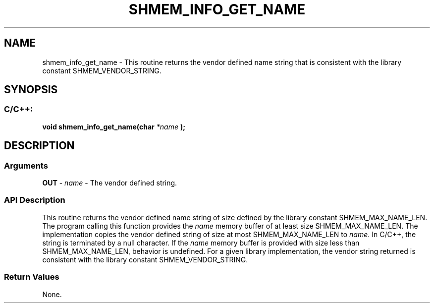 .TH SHMEM_INFO_GET_NAME 3 "Open Source Software Solutions, Inc." "OpenSHMEM Library Documentation"
./ sectionStart
.SH NAME
shmem_info_get_name \- 
This routine returns the vendor defined name string that is consistent
with the library constant SHMEM\_VENDOR\_STRING.

./ sectionEnd


./ sectionStart
.SH   SYNOPSIS
./ sectionEnd

./ sectionStart
.SS C/C++:

.B void
.B shmem\_info\_get\_name(char
.I *name
.B );



./ sectionEnd




./ sectionStart

.SH DESCRIPTION
.SS Arguments
.BR "OUT " -
.I name
- The vendor defined string.
./ sectionEnd


./ sectionStart

.SS API Description

This routine returns the vendor defined name string of size defined by
the library constant SHMEM\_MAX\_NAME\_LEN. The program calling
this function provides the 
.I name
memory buffer of at least size
SHMEM\_MAX\_NAME\_LEN. The implementation copies the vendor defined
string of size at most SHMEM\_MAX\_NAME\_LEN to 
.IR "name" .
In
C/C++, the string is terminated by a null character. If the
.I name
memory buffer is provided with size less than
SHMEM\_MAX\_NAME\_LEN, behavior is undefined. For a given library
implementation, the vendor string returned is consistent with the library
constant SHMEM\_VENDOR\_STRING.

./ sectionEnd


./ sectionStart

.SS Return Values

None.

./ sectionEnd




